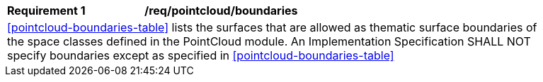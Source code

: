 [[req_pointcloud_boundaries]]
[width="90%",cols="2,6"]
|===
^|*Requirement  {counter:req-id}* |*/req/pointcloud/boundaries* 
2+|<<pointcloud-boundaries-table>> lists the surfaces that are allowed as thematic surface boundaries of the space classes defined in the PointCloud module. An Implementation Specification SHALL NOT specify boundaries except as specified in <<pointcloud-boundaries-table>>
|===
